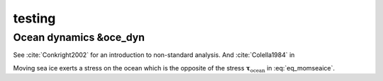 .. _testing:

testing
*******

Ocean dynamics &oce_dyn
=======================

See :cite:`Conkright2002` for an introduction to non-standard analysis. And :cite:`Colella1984` in 


.. image:: img/fig_geometry.png




.. math::
   m \frac{D\mathbf{u}}{Dt} = -mf\mathbf{k}\times\mathbf{u} +
   \mathbf{\tau}_\mathrm{air} + \mathbf{\tau}_\mathrm{ocean}
   - m \nabla{\phi(0)} + \mathbf{F}
   :label: eq_momseaice

Moving sea ice exerts a stress on the ocean which is the opposite of
the stress :math:`\mathbf{\tau}_\mathrm{ocean}` in
:eq:`eq_momseaice`.

